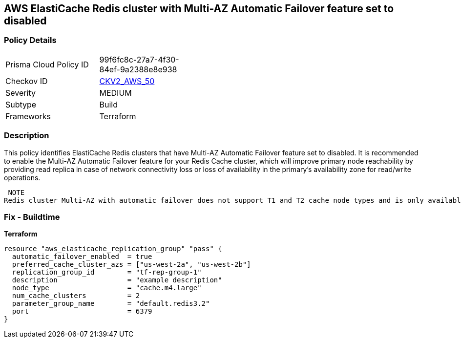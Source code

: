== AWS ElastiCache Redis cluster with Multi-AZ Automatic Failover feature set to disabled


=== Policy Details 

[width=45%]
[cols="1,1"]
|=== 
|Prisma Cloud Policy ID 
| 99f6fc8c-27a7-4f30-84ef-9a2388e8e938

|Checkov ID 
| https://github.com/bridgecrewio/checkov/blob/main/checkov/terraform/checks/graph_checks/aws/ElastiCacheRedisConfiguredAutomaticFailOver.yaml[CKV2_AWS_50]

|Severity
|MEDIUM

|Subtype
|Build
//Run

|Frameworks
|Terraform

|=== 



=== Description 


This policy identifies ElastiCache Redis clusters that have Multi-AZ Automatic Failover feature set to disabled.
It is recommended to enable the Multi-AZ Automatic Failover feature for your Redis Cache cluster, which will improve primary node reachability by providing read replica in case of network connectivity loss or loss of availability in the primary's availability zone for read/write operations.

 NOTE
Redis cluster Multi-AZ with automatic failover does not support T1 and T2 cache node types and is only available if the cluster has at least one read replica.

=== Fix - Buildtime


*Terraform* 




[source,go]
----
resource "aws_elasticache_replication_group" "pass" {
  automatic_failover_enabled  = true
  preferred_cache_cluster_azs = ["us-west-2a", "us-west-2b"]
  replication_group_id        = "tf-rep-group-1"
  description                 = "example description"
  node_type                   = "cache.m4.large"
  num_cache_clusters          = 2
  parameter_group_name        = "default.redis3.2"
  port                        = 6379
}
----